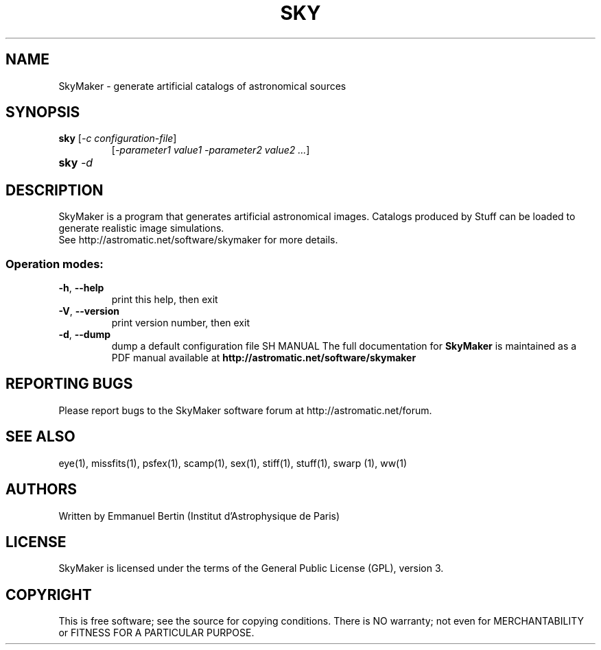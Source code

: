 .TH SKY "1" "March 2011" "SKYMAKER 3.8.1" "User Commands"
.SH NAME
SkyMaker \- generate artificial catalogs of astronomical sources
.SH SYNOPSIS
.B sky
[\fI-c configuration-file\fR]
.RS
[\fI-parameter1 value1 -parameter2 value2 ...\fR]
.RE
.TP
.B sky \fI-d\fR
.SH DESCRIPTION
SkyMaker is a program that generates artificial astronomical images.
Catalogs produced by Stuff can be loaded to generate realistic
image simulations.
.RE
See http://astromatic.net/software/skymaker for more details.
.SS "Operation modes:"
.TP
\fB\-h\fR, \fB\-\-help\fR
print this help, then exit
.TP
\fB\-V\fR, \fB\-\-version\fR
print version number, then exit
.TP
\fB\-d\fR, \fB\-\-dump\fR
dump a default configuration file
SH MANUAL
The full documentation for
.B SkyMaker
is maintained as a PDF manual available at
.B http://astromatic.net/software/skymaker
.SH "REPORTING BUGS"
Please report bugs to the SkyMaker software forum at
http://astromatic.net/forum.
.SH "SEE ALSO"
.BR
eye(1), missfits(1), psfex(1), scamp(1), sex(1), stiff(1), stuff(1), swarp (1),
ww(1)
.SH AUTHORS
Written by Emmanuel Bertin (Institut d'Astrophysique de Paris)
.PP
.SH LICENSE
SkyMaker is licensed under the terms of the General Public License (GPL),
version 3.
.SH COPYRIGHT
.PP
This is free software; see the source for copying conditions.  There is NO
warranty; not even for MERCHANTABILITY or FITNESS FOR A PARTICULAR PURPOSE.

